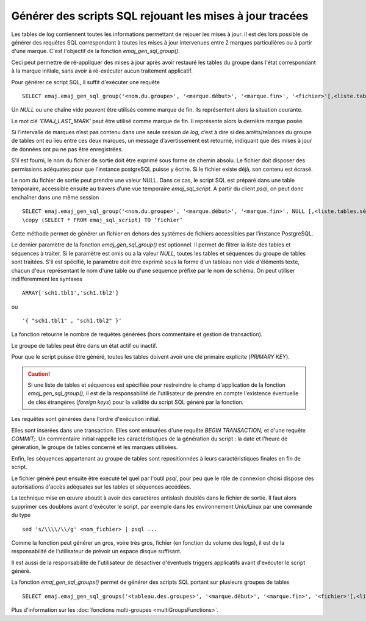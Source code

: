 Générer des scripts SQL rejouant les mises à jour tracées
=========================================================

.. _emaj_gen_sql_group:

Les tables de log contiennent toutes les informations permettant de rejouer les mises à jour. Il est dès lors possible de générer des requêtes SQL correspondant à toutes les mises à jour intervenues entre 2 marques particulières ou à partir d'une marque. C'est l'objectif de la fonction *emaj_gen_sql_group()*.

Ceci peut permettre de ré-appliquer des mises à jour après avoir restauré les tables du groupe dans l'état correspondant à la marque initiale, sans avoir à ré-exécuter aucun traitement applicatif.

Pour générer ce script SQL, il suffit d'exécuter une requête ::

   SELECT emaj.emaj_gen_sql_group('<nom.du.groupe>', '<marque.début>', '<marque.fin>', '<fichier>'[,<liste.tables.séquences>]);

Un *NULL* ou une chaîne vide peuvent être utilisés comme marque de fin. Ils représentent alors la situation courante.

Le mot clé *'EMAJ_LAST_MARK'* peut être utilisé comme marque de fin. Il représente alors la dernière marque posée.

Si l’intervalle de marques n’est pas contenu dans une seule *session de log*, c’est à dire si des arrêts/relances du groupe de tables ont eu lieu entre ces deux marques, un message d’avertissement est retourné, indiquant que des mises à jour de données ont pu ne pas être enregistrées.

S'il est fourni, le nom du fichier de sortie doit être exprimé sous forme de chemin absolu. Le fichier doit disposer des permissions adéquates pour que l'instance postgreSQL puisse y écrire. Si le fichier existe déjà, son contenu est écrasé.

Le nom du fichier de sortie peut prendre une valeur NULL. Dans ce cas, le script SQL est préparé dans une table temporaire, accessible ensuite au travers d’une vue temporaire *emaj_sql_script*. A partir du client *psql*, on peut donc enchaîner dans une même session ::

   SELECT emaj.emaj_gen_sql_group('<nom.du.groupe>', '<marque.début>', '<marque.fin>', NULL [,<liste.tables.séquences>]);
   \copy (SELECT * FROM emaj_sql_script) TO ‘fichier’

Cette méthode permet de générer un fichier en dehors des systèmes de fichiers accessibles par l’instance PostgreSQL.

Le dernier paramètre de la fonction *emaj_gen_sql_group()* est optionnel. Il permet de filtrer la liste des tables et séquences à traiter. Si le paramètre est omis ou a la valeur *NULL*, toutes les tables et séquences du groupe de tables sont traitées. S'il est spécifié, le paramètre doit être exprimé sous la forme d'un tableau non vide d'éléments texte, chacun d'eux représentant le nom d'une table ou d'une séquence préfixé par le nom de schéma. On peut utiliser indifféremment  les syntaxes ::

   ARRAY['sch1.tbl1','sch1.tbl2']

ou ::

   '{ "sch1.tbl1" , "sch1.tbl2" }'

La fonction retourne le nombre de requêtes générées (hors commentaire et gestion de transaction).

Le groupe de tables peut être dans un état actif ou inactif. 

Pour que le script puisse être généré, toutes les tables doivent avoir une clé primaire explicite (*PRIMARY KEY*).

.. caution::

   Si une liste de tables et séquences est spécifiée pour restreindre le champ d'application de la fonction *emaj_gen_sql_group()*, il est de la responsabilité de l'utilisateur de prendre en compte l'existence éventuelle de clés étrangères (*foreign keys*) pour la validité du script SQL généré par la fonction.

Les requêtes sont générées dans l'ordre d'exécution initial.

Elles sont insérées dans une transaction. Elles sont entourées d'une requête *BEGIN TRANSACTION;* et d'une requête *COMMIT;*. Un commentaire initial rappelle les caractéristiques de la génération du script : la date et l'heure de génération, le groupe de tables concerné et les marques utilisées. 

Enfin, les séquences appartenant au groupe de tables sont repositionnées à leurs caractéristiques finales en fin de script.

Le fichier généré peut ensuite être exécuté tel quel par l'outil *psql*, pour peu que le rôle de connexion choisi dispose des autorisations d'accès adéquates sur les tables et séquences accédées.

La technique mise en œuvre aboutit à avoir des caractères antislash doublés dans le fichier de sortie. Il faut alors supprimer ces doublons avant d'exécuter le script, par exemple dans les environnement Unix/Linux par une commande du type ::

   sed 's/\\\\/\\/g' <nom_fichier> | psql ...

Comme la fonction peut générer un gros, voire très gros, fichier (en fonction du volume des logs), il est de la responsabilité de l'utilisateur de prévoir un espace disque suffisant.

Il est aussi de la responsabilité de l'utilisateur de désactiver d'éventuels triggers applicatifs avant d'exécuter le script généré.

La fonction *emaj_gen_sql_groups()* permet de générer des scripts SQL portant sur plusieurs groupes de tables ::

   SELECT emaj.emaj_gen_sql_groups('<tableau.des.groupes>', '<marque.début>', '<marque.fin>', '<fichier>'[,<liste.tables.séquences>]);

Plus d'information sur les :doc:`fonctions multi-groupes <multiGroupsFunctions>`.
